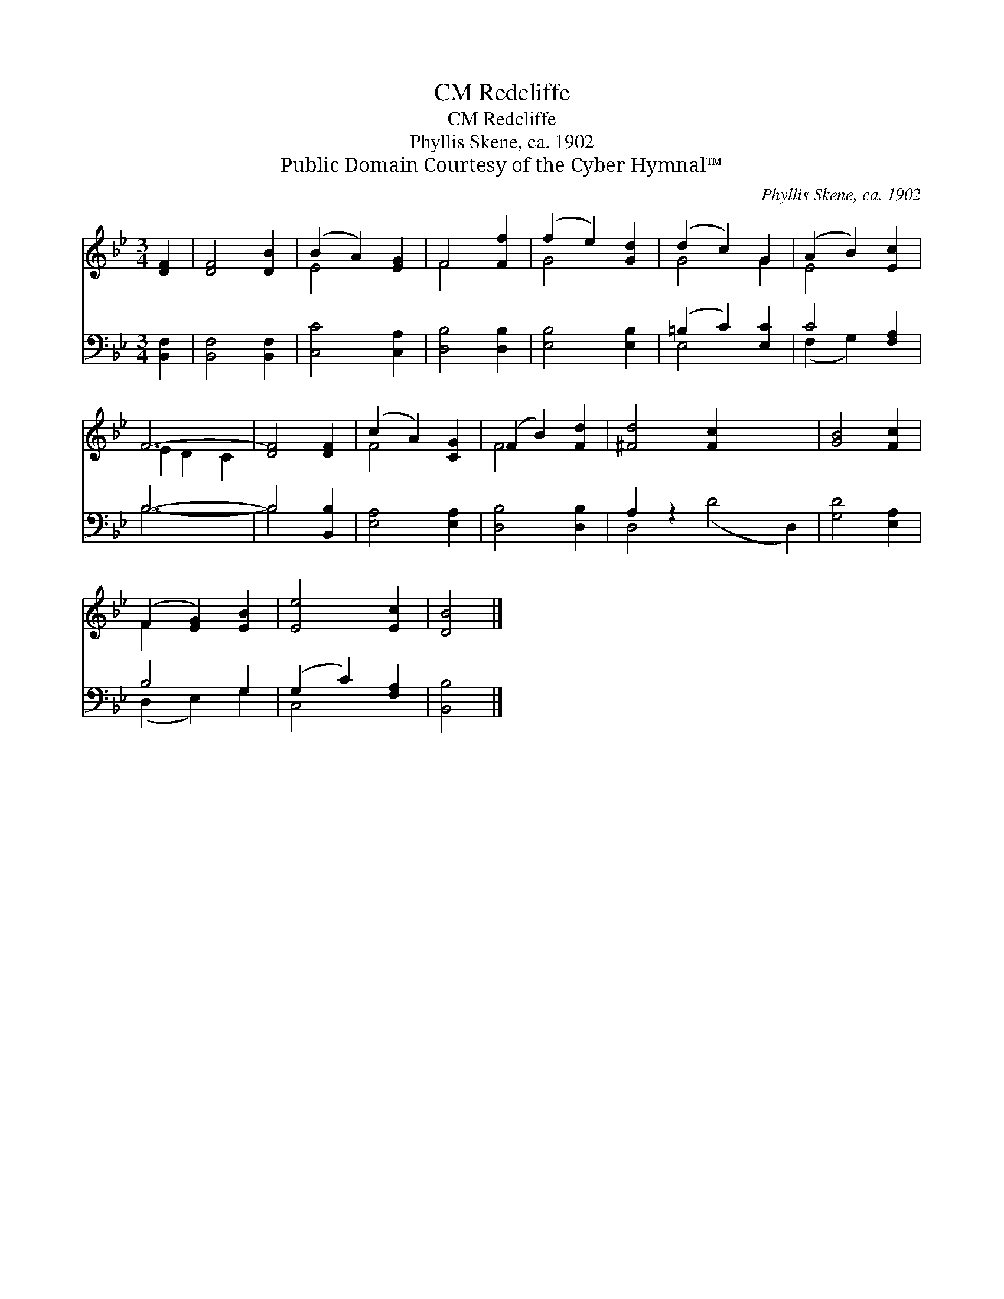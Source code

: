 X:1
T:Redcliffe, CM
T:Redcliffe, CM
T:Phyllis Skene, ca. 1902
T:Public Domain Courtesy of the Cyber Hymnal™
C:Phyllis Skene, ca. 1902
Z:Public Domain
Z:Courtesy of the Cyber Hymnal™
%%score ( 1 2 ) ( 3 4 )
L:1/8
M:3/4
K:Bb
V:1 treble 
V:2 treble 
V:3 bass 
V:4 bass 
V:1
 [DF]2 | [DF]4 [DB]2 | (B2 A2) [EG]2 | F4 [Ff]2 | (f2 e2) [Gd]2 | (d2 c2) G2 | (A2 B2) [Ec]2 | %7
 F6- | [DF]4 [DF]2 | (c2 A2) [CG]2 | (F2 B2) [Fd]2 | [^Fd]4 [Fc]2 x4 | [GB]4 [Fc]2 | %13
 (F2 [EG]2) [EB]2 | [Ee]4 [Ec]2 | [DB]4 |] %16
V:2
 x2 | x6 | E4 x2 | F4 x2 | G4 x2 | G4 G2 | E4 x2 | E2 D2 C2 | x6 | F4 x2 | F4 x2 | x10 | x6 | %13
 F2 x4 | x6 | x4 |] %16
V:3
 [B,,F,]2 | [B,,F,]4 [B,,F,]2 | [C,C]4 [C,A,]2 | [D,B,]4 [D,B,]2 | [E,B,]4 [E,B,]2 | %5
 (=B,2 C2) [E,C]2 | C4 [F,A,]2 | B,6- | B,4 [B,,B,]2 | [E,A,]4 [E,A,]2 | [D,B,]4 [D,B,]2 | %11
 A,2 z2 x6 | [G,D]4 [E,A,]2 | B,4 G,2 | (G,2 C2) [F,A,]2 | [B,,B,]4 |] %16
V:4
 x2 | x6 | x6 | x6 | x6 | E,4 x2 | (F,2 G,2) x2 | B,6- | B,4 x2 | x6 | x6 | D,4 (D4 D,2) | x6 | %13
 (D,2 E,2) G,2 | C,4 x2 | x4 |] %16

